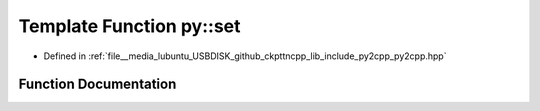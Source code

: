 .. _exhale_function_py2cpp_8hpp_1aaa51295a6a1a4b5637e472c2f6495c35:

Template Function py::set
=========================

- Defined in :ref:`file__media_lubuntu_USBDISK_github_ckpttncpp_lib_include_py2cpp_py2cpp.hpp`


Function Documentation
----------------------


.. doxygenfunction:: py::set(std::initializer_list<Key>)
